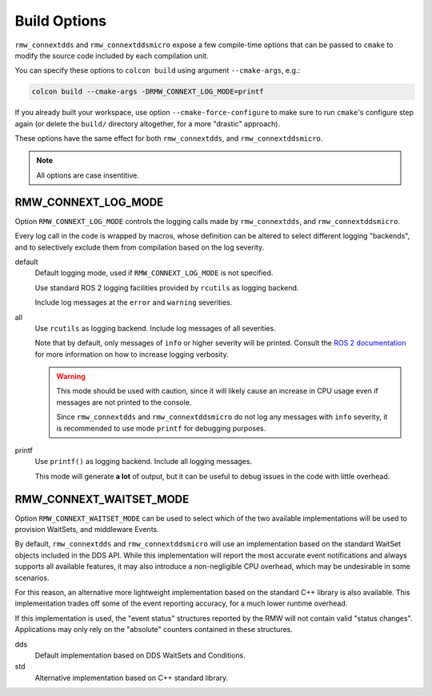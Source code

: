 .. _user-build-opts:

Build Options
=============

``rmw_connextdds`` and ``rmw_connextddsmicro`` expose a few compile-time options
that can be passed to ``cmake`` to modify the source code included by each
compilation unit.

You can specify these options to ``colcon build`` using argument ``--cmake-args``,
e.g.:

.. code-block:: sh

    colcon build --cmake-args -DRMW_CONNEXT_LOG_MODE=printf

If you already built your workspace, use option ``--cmake-force-configure`` to
make sure to run ``cmake``'s configure step again (or delete the ``build/``
directory altogether, for a more "drastic" approach).

These options have the same effect for both ``rmw_connextdds``, and
``rmw_connextddsmicro``.

.. note::
  All options are case insentitive.

RMW_CONNEXT_LOG_MODE
--------------------

Option ``RMW_CONNEXT_LOG_MODE`` controls the logging calls made by
``rmw_connextdds``, and ``rmw_connextddsmicro``.

Every log call in the code is wrapped by macros, whose definition can be
altered to select different logging "backends", and to selectively exclude them
from compilation based on the log severity.

default
    Default logging mode, used if ``RMW_CONNEXT_LOG_MODE`` is not specified.

    Use standard ROS 2 logging facilities provided by ``rcutils`` as logging
    backend.
    
    Include log messages at the ``error`` and ``warning`` severities.

all
    Use ``rcutils`` as logging backend. Include log messages of all severities.

    Note that by default, only messages of ``info`` or higher severity will be
    printed. Consult the `ROS 2 documentation <https://docs.ros.org/en/rolling/Tutorials/Logging-and-logger-configuration.html>`_
    for more information on how to increase logging verbosity.

    .. warning::
        This mode should be used with caution, since it will likely cause an
        increase in CPU usage even if messages are not printed to the console.

        Since ``rmw_connextdds`` and ``rmw_connextddsmicro`` do not log any
        messages with ``info`` severity, it is recommended to use mode
        ``printf`` for debugging purposes.

printf
    Use ``printf()`` as logging backend. Include all logging messages.

    This mode will generate **a lot** of output, but it can be useful to
    debug issues in the code with little overhead.

RMW_CONNEXT_WAITSET_MODE
------------------------

Option ``RMW_CONNEXT_WAITSET_MODE`` can be used to select which of the two
available implementations will be used to provision WaitSets, and middleware
Events.

By default, ``rmw_connextdds`` and ``rmw_connextddsmicro`` will use an
implementation based on the standard WaitSet objects included in the DDS API.
While this implementation will report the most accurate event notifications and
always supports all available features, it may also introduce a non-negligible
CPU overhead, which may be undesirable in some scenarios.

For this reason, an alternative more lightweight implementation based on the
standard C++ library is also available. This implementation trades off some of
the event reporting accuracy, for a much lower runtime overhead.

If this implementation is used, the "event status" structures reported by the
RMW will not contain valid "status changes". Applications may only rely on the
"absolute" counters contained in these structures.

dds
    Default implementation based on DDS WaitSets and Conditions.

std
    Alternative implementation based on C++ standard library.
